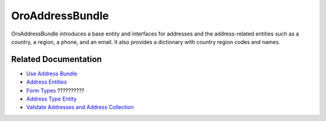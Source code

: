 .. _bundle-docs-platform-address-bundle:

OroAddressBundle
================

OroAddressBundle introduces a base entity and interfaces for addresses and the address-related entities such as a country, a region, a phone, and an email. It also provides a dictionary with country region codes and names.

Related Documentation
---------------------

* `Use Address Bundle <https://github.com/oroinc/platform/tree/master/src/Oro/Bundle/AddressBundle/Resources/doc/reference/usage.md#usage>`__
* `Address Entities <https://github.com/oroinc/platform/tree/master/src/Oro/Bundle/AddressBundle/Resources/doc/reference/entities.md>`__
* `Form Types <https://github.com/oroinc/platform/tree/master/src/Oro/Bundle/AddressBundle/Resources/doc/reference/form_types.md#address-form-types>`__ ??????????
* `Address Type Entity <https://github.com/oroinc/platform/tree/master/src/Oro/Bundle/AddressBundle/Resources/doc/reference/address_type.md>`__
* `Validate Addresses and Address Collection <https://github.com/oroinc/platform/tree/master/src/Oro/Bundle/AddressBundle/Resources/doc/reference/validators.md>`__

